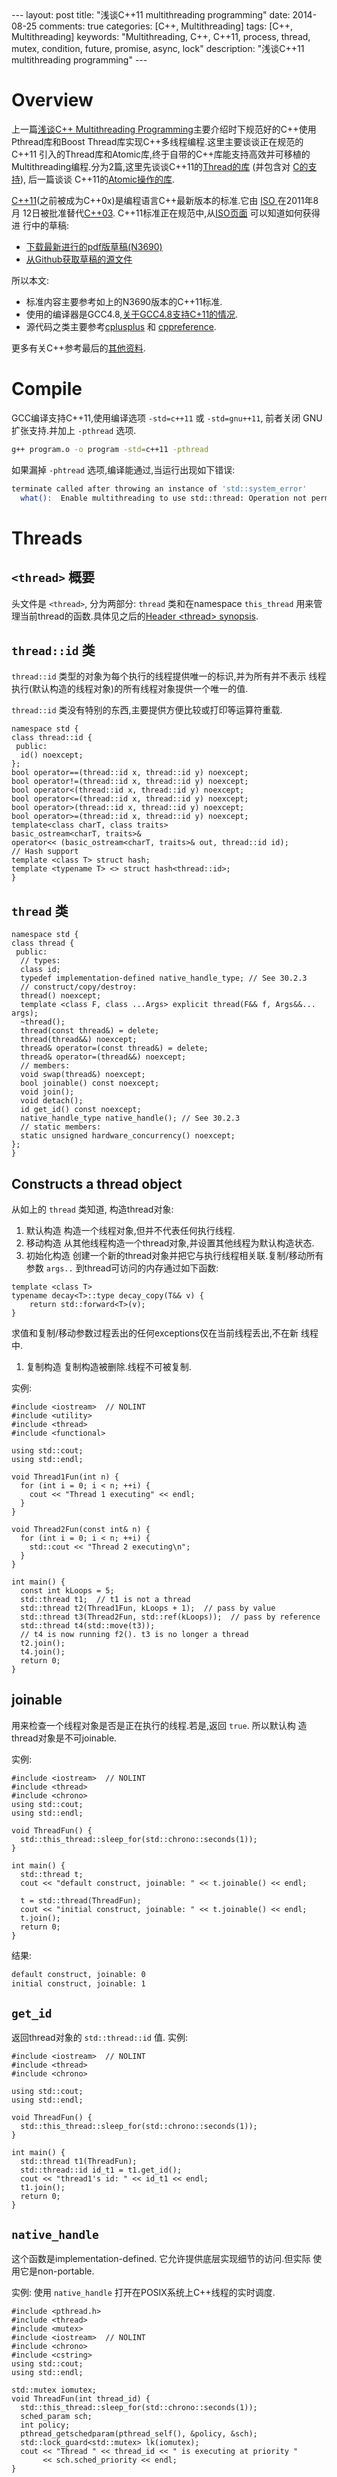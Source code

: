 #+begin_html
---
layout: post
title: "浅谈C++11 multithreading programming"
date: 2014-08-25
comments: true
categories: [C++, Multithreading]
tags: [C++, Multithreading]
keywords: "Multithreading, C++, C++11, process, thread, mutex, condition, future, promise, async, lock"
description: "浅谈C++11 multithreading programming"
---
#+end_html
#+OPTIONS: toc:nil num:nil

* Overview
上一篇[[http://dreamrunner.org/blog/2014/08/07/C-multithreading-programming/][浅谈C++ Multithreading Programming]]主要介绍时下规范好的C++使用
Pthread库和Boost Thread库实现C++多线程编程.这里主要谈谈正在规范的C++11
引入的Thread库和Atomic库,终于自带的C++库能支持高效并可移植的
Multithreading编程.分为2篇,这里先谈谈C++11的[[http://en.cppreference.com/w/cpp/thread][Thread的库]] (并包含对
[[http://en.cppreference.com/w/c/thread][C的支持]]), 后一篇谈谈
C++11的[[http://en.cppreference.com/w/cpp/atomic][Atomic操作的库]].

[[https://en.wikipedia.org/wiki/C++11][C++11]](之前被成为C++0x)是编程语言C++最新版本的标准.它由 [[https://en.wikipedia.org/wiki/International_Organization_for_Standardization][ISO ]]在2011年8月
12日被批准替代[[https://en.wikipedia.org/wiki/C%2B%2B03][C++03]]. C++11标准正在规范中,从[[https://isocpp.org/std/the-standard][ISO页面]] 可以知道如何获得进
行中的草稿:
+ [[https://isocpp.org/files/papers/N3690.pdf][下载最新进行的pdf版草稿(N3690)]]
+ [[https://github.com/cplusplus/draft][从Github获取草稿的源文件]]

所以本文:
+ 标准内容主要参考如上的N3690版本的C++11标准.
+ 使用的编译器是GCC4.8,[[https://gcc.gnu.org/gcc-4.8/cxx0x_status.html][关于GCC4.8支持C+11的情况]].
+ 源代码之类主要参考[[http://www.cplusplus.com/reference/multithreading/][cplusplus]] 和 [[http://en.cppreference.com/w/][cppreference]].

更多有关C++参考最后的[[reference][其他资料]].

#+begin_html
<!-- more -->
#+end_html

* Compile
GCC编译支持C++11,使用编译选项 =-std=c++11= 或 =-std=gnu++11=, 前者关闭
GNU扩张支持.并加上 =-pthread= 选项.

#+begin_src sh
g++ program.o -o program -std=c++11 -pthread
#+end_src

如果漏掉 =-phtread= 选项,编译能通过,当运行出现如下错误:
#+begin_src sh
terminate called after throwing an instance of 'std::system_error'
  what():  Enable multithreading to use std::thread: Operation not permitted
#+end_src

* Threads
** =<thread>= 概要
头文件是 =<thread>=, 分为两部分: =thread= 类和在namespace
=this_thread= 用来管理当前thread的函数.具体见之后的[[thread_header][Header <thread> synopsis]].

** =thread::id= 类
=thread::id= 类型的对象为每个执行的线程提供唯一的标识,并为所有并不表示
线程执行(默认构造的线程对象)的所有线程对象提供一个唯一的值.

=thread::id= 类没有特别的东西,主要提供方便比较或打印等运算符重载.
#+begin_src c++
  namespace std {
  class thread::id {
   public:
    id() noexcept;
  };
  bool operator==(thread::id x, thread::id y) noexcept;
  bool operator!=(thread::id x, thread::id y) noexcept;
  bool operator<(thread::id x, thread::id y) noexcept;
  bool operator<=(thread::id x, thread::id y) noexcept;
  bool operator>(thread::id x, thread::id y) noexcept;
  bool operator>=(thread::id x, thread::id y) noexcept;
  template<class charT, class traits>
  basic_ostream<charT, traits>&
  operator<< (basic_ostream<charT, traits>& out, thread::id id);
  // Hash support
  template <class T> struct hash;
  template <typename T> <> struct hash<thread::id>;
  }
#+end_src
** =thread= 类
#+begin_src c++
  namespace std {
  class thread {
   public:
    // types:
    class id;
    typedef implementation-defined native_handle_type; // See 30.2.3
    // construct/copy/destroy:
    thread() noexcept;
    template <class F, class ...Args> explicit thread(F&& f, Args&&... args);
    ~thread();
    thread(const thread&) = delete;
    thread(thread&&) noexcept;
    thread& operator=(const thread&) = delete;
    thread& operator=(thread&&) noexcept;
    // members:
    void swap(thread&) noexcept;
    bool joinable() const noexcept;
    void join();
    void detach();
    id get_id() const noexcept;
    native_handle_type native_handle(); // See 30.2.3
    // static members:
    static unsigned hardware_concurrency() noexcept;
  };
  }
#+end_src

** Constructs a thread object
从如上的 =thread= 类知道, 构造thread对象:
1. 默认构造
   构造一个线程对象,但并不代表任何执行线程.
2. 移动构造
   从其他线程构造一个thread对象,并设置其他线程为默认构造状态.
3. 初始化构造
   创建一个新的thread对象并把它与执行线程相关联.复制/移动所有参数
   =args..= 到thread可访问的内存通过如下函数:
#+begin_src c++
template <class T>
typename decay<T>::type decay_copy(T&& v) {
    return std::forward<T>(v);
}
#+end_src
   求值和复制/移动参数过程丢出的任何exceptions仅在当前线程丢出,不在新
   线程中.
4. 复制构造
   复制构造被删除.线程不可被复制.

实例:
#+begin_src c++
#include <iostream>  // NOLINT
#include <utility>
#include <thread>
#include <functional>

using std::cout;
using std::endl;

void Thread1Fun(int n) {
  for (int i = 0; i < n; ++i) {
    cout << "Thread 1 executing" << endl;
  }
}

void Thread2Fun(const int& n) {
  for (int i = 0; i < n; ++i) {
    std::cout << "Thread 2 executing\n";
  }
}

int main() {
  const int kLoops = 5;
  std::thread t1;  // t1 is not a thread
  std::thread t2(Thread1Fun, kLoops + 1);  // pass by value
  std::thread t3(Thread2Fun, std::ref(kLoops));  // pass by reference
  std::thread t4(std::move(t3));
  // t4 is now running f2(). t3 is no longer a thread
  t2.join();
  t4.join();
  return 0;
}
#+end_src
** joinable
用来检查一个线程对象是否是正在执行的线程.若是,返回 =true=. 所以默认构
造thread对象是不可joinable.

实例:
#+begin_src c++
#include <iostream>  // NOLINT
#include <thread>
#include <chrono>
using std::cout;
using std::endl;

void ThreadFun() {
  std::this_thread::sleep_for(std::chrono::seconds(1));
}

int main() {
  std::thread t;
  cout << "default construct, joinable: " << t.joinable() << endl;

  t = std::thread(ThreadFun);
  cout << "initial construct, joinable: " << t.joinable() << endl;
  t.join();
  return 0;
}
#+end_src

结果:
#+begin_src sh
default construct, joinable: 0
initial construct, joinable: 1
#+end_src
** =get_id=
返回thread对象的 =std::thread::id= 值.
实例:
#+begin_src c++
#include <iostream>  // NOLINT
#include <thread>
#include <chrono>

using std::cout;
using std::endl;

void ThreadFun() {
  std::this_thread::sleep_for(std::chrono::seconds(1));
}

int main() {
  std::thread t1(ThreadFun);
  std::thread::id id_t1 = t1.get_id();
  cout << "thread1's id: " << id_t1 << endl;
  t1.join();
  return 0;
}
#+end_src

** =native_handle=
这个函数是implementation-defined. 它允许提供底层实现细节的访问.但实际
使用它是non-portable. 

实例: 使用 =native_handle= 打开在POSIX系统上C++线程的实时调度.
#+begin_src c++
#include <pthread.h>
#include <thread>
#include <mutex>
#include <iostream>  // NOLINT
#include <chrono>
#include <cstring>
using std::cout;
using std::endl;

std::mutex iomutex;
void ThreadFun(int thread_id) {
  std::this_thread::sleep_for(std::chrono::seconds(1));
  sched_param sch;
  int policy;
  pthread_getschedparam(pthread_self(), &policy, &sch);
  std::lock_guard<std::mutex> lk(iomutex);
  cout << "Thread " << thread_id << " is executing at priority "
       << sch.sched_priority << endl;
}

int main() {
  std::thread t1(ThreadFun, 1), t2(ThreadFun, 2);
  sched_param sch;
  int policy;
  pthread_getschedparam(t1.native_handle(), &policy, &sch);
  sch.sched_priority = 20;
  if (pthread_setschedparam(t1.native_handle(), SCHED_FIFO, &sch)) {
    cout << "Failed to setschedparam: " << std::strerror(errno) << endl;
  }
  t1.join();
  t2.join();
  return 0;
}
#+end_src

使用Super User,结果:
#+begin_src sh
$ sudo ./test
Thread 1 is executing at priority 20
Thread 2 is executing at priority 0
#+end_src
** =hardware_concurrency= (static)
返回硬件支持的thread数.这个值仅作为参考.如果这个值不可计算或没有很多的
定义,那么实现返回0.

#+begin_src c++
#include <iostream>  // NOLINT
#include <thread>

int main() {
    unsigned int num = std::thread::hardware_concurrency();
    std::cout << num << " concurrent threads are supported." << std::endl;
}
#+end_src
** swap
=swap= 操作用来交换2个线程对象的底层句柄.有2种可选,thread类的成员函数
和在std下的全局函数.

实例:
#+begin_src c++
#include <iostream>  // NOLINT
#include <thread>
#include <chrono>

void Thread1Fun() {
  std::this_thread::sleep_for(std::chrono::seconds(1));
}

void Thread2Fun() {
  std::this_thread::sleep_for(std::chrono::seconds(1));
}

int main() {
    std::thread t1(Thread1Fun);
    std::thread t2(Thread2Fun);
    std::cout << "thread 1 id: " << t1.get_id() << std::endl;
    std::cout << "thread 2 id: " << t2.get_id() << std::endl;

    std::swap(t1, t2);
    std::cout << "after std::swap(t1, t2):" << std::endl;
    std::cout << "thread 1 id: " << t1.get_id() << std::endl;
    std::cout << "thread 2 id: " << t2.get_id() << std::endl;

    t1.swap(t2);
    std::cout << "after t1.swap(t2):" << std::endl;
    std::cout << "thread 1 id: " << t1.get_id() << std::endl;
    std::cout << "thread 2 id: " << t2.get_id() << std::endl;
    t1.join();
    t2.join();
    return 0;
}
#+end_src
** 管理当前thread的函数
在thread的头文件中,加了一个新的namespace =this_thread= 用来包含一些管
理操作当前thread的一些函数.

#+begin_src c++
void yield();
#+end_src
重新调度线程的执行,让其他线程运行.具体行为依赖于实现,与OS的调度机制有
关.

#+begin_src c++
std::thread::id get_id();
#+end_src
返回当前线程的 =thread::id= 类型的对象.

#+begin_src c++
template< class Rep, class Period >
void sleep_for( const std::chrono::duration<Rep, Period>& sleep_duration );
#+end_src
阻塞当前线程的执行至少相对时间 =sleep_duration=.

#+begin_src c++
template< class Clock, class Duration >
void sleep_until( const std::chrono::time_point<Clock,Duration>& sleep_time );
#+end_src
阻塞当前线程的执行直到绝对时间 =sleep_time= 到达.

实例:
#+begin_src c++
#include <iostream>  // NOLINT
#include <thread>
#include <chrono>
#include <mutex>
#include <atomic>
#include <ctime>
using std::cout;
using std::endl;
using std::chrono::system_clock;

std::atomic<bool> ready(false);

void Thread1Fun() {
  while (!ready) {
    std::this_thread::yield();
  }
  std::thread::id id = std::this_thread::get_id();
  cout << "thread " << id << "go to sleep" << endl;
  std::this_thread::sleep_for(std::chrono::seconds(1));
}

void Thread2Fun() {
  std::thread::id id = std::this_thread::get_id();
  cout << "thread " << id << "is running" << endl;
  ready = true;

  std::time_t tt = system_clock::to_time_t(system_clock::now());
  struct std::tm *ptm = std::localtime(&tt);
  ptm->tm_sec += 2;
  std::this_thread::sleep_until(system_clock::from_time_t(mktime(ptm)));
}

int main() {
  std::thread t1(Thread1Fun);
  std::thread t2(Thread2Fun);
  t1.join();
  t2.join();
  return 0;
}
#+end_src
* Mutual exclusion
** =<mutex>= 概要
头文件 =<mutex>= 分为: mutexes,locks和一些特殊函数. 
具体见之后的[[mutex_header][Header <mutex> synopsis]].

+ *Mutexes* 是[[lockable_types][lockable types]],用来对关键区域代码访问保护: [[mutex_class][=mutex=]],
  [[recursive_mutex_class][=recursive_mutex=]], [[timed_mutex_class][=timed_mutex=]], [[recursive_timed_mutex_class][=recursive_timed_mutex=]].
+ *Locks* 是用来管理mutex的对象,并对mutex的lifetime自我管
  理:[[lock_guard_class][=lock_guard=]], [[unique_lock_class][=unique_lock=]].
+ *Functions* 可以同时锁多个mutexes([[try_lock_func][=try_lock=]], [[lock_func][=lock=]]),并使某个函数只
  被调用一次([[call_once_func][=call_once=]]).

** Lockable types
<<lockable_types>>
#+begin_html
{% img /images/blog/2014/c++11/lockable_type.png  'lockable_type' %}
#+end_html

C++11为mutex定义了不同类型的要求,如上图的层次,往右要求逐渐加强.

*** BasicLockable
BasicLockable 概念描述了最少特性类型,也就是满足(若m是BasicLockable类型
):
+ =m.lock()=
+ =m.unlock()=

所以所有mutex都满足BasicLockable类型: =mutex=, =recursive_mutex=,
=timed_mutex=, =recursive_timed_mutex=, =unique_lock=.
*** Lockable
Lockable 概念扩展了 BasicLockable 概念,并支持 =try_lock=. 

所以这些mutex满足Lockable类型: =mutex=, =recursive_mutex=,
=timed_mutex=, =recursive_timed_mutex=.
*** TimedLockable
TimedLockable 概念扩展了 Lockable 概念,并支持 =try_lock_for= 和
=try_lock_until=. 

所以这些mutex满足TimedLockable类型: =timed_mutex=,
=recursive_timed_mutex=.

** =mutex= 类
<<mutex_class>>
=mutex= 类提供了一个不可递归的排它锁.基本接口可以从如下类中参考.
#+begin_src c++
  namespace std {
  class mutex {
   public:
    constexpr mutex() noexcept;
    ~mutex();
    mutex(const mutex&) = delete;
    mutex& operator=(const mutex&) = delete;
    void lock();
    bool try_lock();
    void unlock();
    typedef implementation-defined native_handle_type; // See 30.2.3
    native_handle_type native_handle(); // See 30.2.3
  };
  }
#+end_src

实例:
#+begin_src c++
#include <iostream>  // NOLINT
#include <vector>
#include <thread>
#include <mutex>
using std::cout;
using std::endl;
using std::vector;

int g_value = 0;
std::mutex count_mutex;

void Increase() {
  const int kLoops = 100;
  for (int i = 0; i < kLoops; ++i) {
    count_mutex.lock();
    g_value++;
    count_mutex.unlock();
  }
}

int main(int argc, char *argv[]) {
  const int kNumThreads = 5;
  vector<std::thread> threads;
  for (int i = 0; i < kNumThreads; ++i) {
    threads.push_back(std::thread(Increase));
  }
  for (auto &thread : threads) {
    thread.join();
  }
  cout << "value = " << g_value << endl;
  return 0;
}
#+end_src
** =recursive_mutex= 类
<<recursive_mutex_class>>可递归的排它锁.如下基本接口如 =mutex= 基本一
样.
#+begin_src c++
  namespace std {
  class recursive_mutex {
   public:
    recursive_mutex();
    ~recursive_mutex();
    recursive_mutex(const recursive_mutex&) = delete;
    recursive_mutex& operator=(const recursive_mutex&) = delete;
    void lock();
    bool try_lock() noexcept;
    void unlock();
    typedef implementation-defined native_handle_type; // See 30.2.3
    native_handle_type native_handle(); // See 30.2.3
  };
  }
#+end_src
** =timed_mutex= 类
<<timed_mutex_class>>
#+begin_src c++
  namespace std {
  class timed_mutex {
   public:
    timed_mutex();
    ~timed_mutex();
    timed_mutex(const timed_mutex&) = delete;
    timed_mutex& operator=(const timed_mutex&) = delete;
    void lock();
    bool try_lock();
    template <class Rep, class Period>
    bool try_lock_for(const chrono::duration<Rep, Period>& rel_time);
    template <class Clock, class Duration>
    bool try_lock_until(const chrono::time_point<Clock, Duration>& abs_time);
    void unlock();
    typedef implementation-defined native_handle_type; // See 30.2.3
    native_handle_type native_handle(); // See 30.2.3
  };
  }
#+end_src
** =recursive_timed_mutex= 类
<<recursive_timed_mutex_class>>

#+begin_src c++
  namespace std {
  class recursive_timed_mutex {
   public:
    recursive_timed_mutex();
    ~recursive_timed_mutex();
    recursive_timed_mutex(const recursive_timed_mutex&) = delete;
    recursive_timed_mutex& operator=(const recursive_timed_mutex&) = delete;
    void lock();
    bool try_lock() noexcept;
    template <class Rep, class Period>
    bool try_lock_for(const chrono::duration<Rep, Period>& rel_time);
    template <class Clock, class Duration>
    bool try_lock_until(const chrono::time_point<Clock, Duration>& abs_time);
    void unlock();
    typedef implementation-defined native_handle_type; // See 30.2.3
    native_handle_type native_handle(); // See 30.2.3
  };
  }
#+end_src
** Mutex Exception safety
基本保证: 当exception被以上 mutex 的成员函数抛出时,这些mutex对象保持有效
状态. 如果是 =lock= 操作被exception, lock不会被抛出exception的线程所拥
有.

抛出的是一个 =system_error= exception, 导致的基本情况是:
| exception 类型 | error情况                             | 描述                   |
|----------------+---------------------------------------+------------------------|
| =system_error= | =errc::resource_deadlock_would_occur= | deadlock被检测到       |
| =system_error= | =errc::operation_not_permitted=       | 线程没有权利做这个操作 |
| =system_error= | =errc::device_or_resource_busy=       | native handle已经被锁  |

** =lock_guard= 类
<<lock_guard_class>>

之前的mutex必须写明lock和unlock调用,如果在lock和unlock之间产生
exception,那么必须在exception处理中不能忘记处理unlock.当只是在一个关键区域
内需要mutex保护,使用这样的mutex既不方便也容易忘记unlock而造成死锁.

引入对之前的mutex的封装后的 =lock_guard= 和 =unique_lock= ,提供易用性
的 [[http://en.wikipedia.com/wiki/Resource_Acquisition_Is_Initialization][RAII-style]] 机制来获取锁在一段区域内.

lock guard 是一个用来管理一个 mutex 对象,并保持锁住它的对象.

在构造时,mutex 对象被调用的线程锁住,然后在析构时,mutex 被解锁.它是最简
单的lock,并且作为自动作用范围直到它的作用区域结束时特别有用.通过这种方
法,它保证 mutex 对象得到解锁即使在exception被抛出时.

#+begin_src c++
  namespace std {
  template <class Mutex>
  class lock_guard {
   public:
    typedef Mutex mutex_type;
    explicit lock_guard(mutex_type& m);
    lock_guard(mutex_type& m, adopt_lock_t);
    ~lock_guard();
    lock_guard(lock_guard const&) = delete;
    lock_guard& operator=(lock_guard const&) = delete;
   private:
    mutex_type& pm; // exposition only
  };
  }
#+end_src

实例:
#+begin_src c++
#include <iostream>  // NOLINT
#include <thread>
#include <mutex>
#include <stdexcept>

std::mutex mtx;

void PrintEven(int x) {
  if (x % 2 == 0) {
    std::cout << x << " is even\n";
  } else {
    throw(std::logic_error("not even"));
  }
}

void PrintThreadEvenId(int id) {
  try {
    std::lock_guard<std::mutex> lck(mtx);
    PrintEven(id);
  } catch (std::logic_error&) {
    std::cout << "[exception caught]" << std::endl;
  }
}

int main() {
  std::thread threads[10];
  for (int i = 0; i < 10; ++i) {
    threads[i] = std::thread(PrintThreadEvenId, i+1);
  }
  for (auto& th : threads) {
    th.join();
  }
  return 0;
}
#+end_src
** =unique_lock= 类
<<unique_lock_class>>

=unique_lock= 与上面的 =lock_guard= 基本差不多,同样是 [[http://en.wikipedia.com/wiki/Resource_Acquisition_Is_Initialization][RAII-style]] 机制
来获取锁在一段区域内的对象.

但 =lock_guard= 非常简单,只提供构造自动拥有锁和析构释放锁,如果需要一些
其他的操作,那么就需要更复杂和接口更多的类来处理, =lock_guard= 能满足如
此要求. 它类基本接口如下.

*** class
#+begin_src c++
  namespace std {
  template <class Mutex>
  class unique_lock {
   public:
    typedef Mutex mutex_type;
    // 30.4.2.2.1, construct/copy/destroy:
    unique_lock() noexcept;
    explicit unique_lock(mutex_type& m);
    unique_lock(mutex_type& m, defer_lock_t) noexcept;
    unique_lock(mutex_type& m, try_to_lock_t);
    unique_lock(mutex_type& m, adopt_lock_t);
    template <class Clock, class Duration>
    unique_lock(mutex_type& m, const chrono::time_point<Clock, Duration>& abs_time);
    template <class Rep, class Period>
    unique_lock(mutex_type& m, const chrono::duration<Rep, Period>& rel_time);
    ~unique_lock();
    unique_lock(unique_lock const&) = delete;
    unique_lock& operator=(unique_lock const&) = delete;
    unique_lock(unique_lock&& u) noexcept;
    unique_lock& operator=(unique_lock&& u) noexcept;
    // 30.4.2.2.2, locking:
    void lock();
    bool try_lock();
    template <class Rep, class Period>
    bool try_lock_for(const chrono::duration<Rep, Period>& rel_time);
    template <class Clock, class Duration>
    bool try_lock_until(const chrono::time_point<Clock, Duration>& abs_time);
    void unlock();
    // 30.4.2.2.3, modifiers:
    void swap(unique_lock& u) noexcept;
    mutex_type *release() noexcept;
    // 30.4.2.2.4, observers:
    bool owns_lock() const noexcept;
    explicit operator bool () const noexcept;
    mutex_type* mutex() const noexcept;
   private:
    mutex_type *pm; // exposition only
    bool owns; // exposition only
  };
  template <class Mutex>
  void swap(unique_lock<Mutex>& x, unique_lock<Mutex>& y) noexcept;
  }
#+end_src
*** Constructor
在[[mutex_header][mutex header概要]]中可以看到有不同的构造函数,其中一类 =unique_lock= 构
造传入不同的类型:
+ =defer_lock= : 不去获取mutex,只有要和mutex一样,手动去lock它.
+ =try_to_lock= : 相当于在构造时,调用 =try_lock=, 不阻塞,之后可通过成
  员函数 =bool owns_lock()= 或直接操作符 =explicit operator bool()
  const= 判断是否获取锁成功.
+ =adopt_lock_t= : 认为调用的线程已经占有这个锁m.已经占有这个锁了,为什
  么要去创建一个 =unique_lock= 去包含它呢? 因为可以利用 =unique_lock=
  中途接手管理这个锁m, 比如想用 [[http://en.wikipedia.com/wiki/Resource_Acquisition_Is_Initialization][RAII-style]] 机制管理它,使它exception
  safe等.

这些类型在源代码定义基本如下:
#+begin_src c++
struct defer_lock_t { };
struct try_to_lock_t { };
struct adopt_lock_t { };
constexpr std::defer_lock_t defer_lock = std::defer_lock_t();
constexpr std::try_to_lock_t try_to_lock = std::try_to_lock_t();
constexpr std::adopt_lock_t adopt_lock = std::adopt_lock_t();
#+end_src

余下的构造:
+ =unique_lock();= :仅仅创建一个 =nique_lock= 对象,不和任何mutex相关联.
+ =nique_lock(unique_lock&& other);= : 通过other的内容来构造
  =nique_lock=  对像,使得other不和任何mutex相关连联.
+ =explicit unique_lock(mutex_type& m);= : 通过 =m.lock()= 来构造与m相
  关联的 =unique_lock= 对象.
+ =unique_lock(mutex_type& m, const std::chrono::duration<Rep,Period>&
  timeout_duration);= : 通过 =m.try_lock_for(timeout_duration)= 来构造与m相
  关联的 =unique_lock= 对象.
+ =unique_lock( mutex_type& m, const
  std::chrono::time_point<Clock,Duration>& timeout_time);= : 通过
  =m.try_lock_until(timeout_time)= 来构造与m相关联的 =unique_lock= 对
  象.

*** 实例
利用 =defer_lock=, 不去获取 mutex, 只创建与它相关联的 =unique_lock= 对
象,之后用 =lock()= 同时去获取两个锁,防止死锁.
#+begin_src c++
#include <iostream>  // NOLINT
#include <mutex>
#include <thread>
#include <chrono>
using std::cout;
using std::endl;

struct Box {
  explicit Box(int num) : num_things{num} {}
  int num_things;
  std::mutex m;
};

void Transfer(Box *from, Box *to, int num) {
  // don't actually take the locks yet
  std::unique_lock<std::mutex> lock1(from->m, std::defer_lock);
  std::unique_lock<std::mutex> lock2(to->m, std::defer_lock);
  // lock both unique_locks without deadlock
  std::lock(lock1, lock2);
  from->num_things -= num;
  to->num_things += num;
  // 'from.m' and 'to.m' mutexes unlocked in 'unique_lock' dtors
}

int main() {
  Box acc1(100);
  Box acc2(50);
  cout << "acc1 num = " << acc1.num_things <<
      " ,acc2 num = " << acc2.num_things << endl;
  std::thread t1(Transfer, &acc1, &acc2, 10);
  std::thread t2(Transfer, &acc2, &acc1, 5);
  t1.join();
  t2.join();
  cout << "after transfer: " << "acc1 num = " << acc1.num_things <<
      " ,acc2 num = " << acc2.num_things << endl;
  return 0;
}
#+end_src
** =lock_guard= VS =unique_lock=
=lock_guard= 和 =unique_lock= 很大程序上很相似,都是 [[http://en.wikipedia.com/wiki/Resource_Acquisition_Is_Initialization][RAII-style]] 机制来
封装一个mutex的锁, =lock_guard= 可以说是 =unique_lock= 更严格并拥有限
制的接口的版本.

如何合适的选择两者的使用呢? 如果 =lock_guard= 对于情况A足够,那么就使用
它. 不仅仅是从效率(efficiency)考虑,更是从想要表达的功能(functionality)
考虑. 使用 =lock_guard= 不仅避免了不需要的其他接口的开销,更是对读代码
者表达它的意图,你将永远都不需要解锁这个guard.

所以你先考虑使用 =lock_guard=, 除非你需要 =unique_lock= 的功能. 比如
=condition_variable= 就需要传入一个 =unique_lock= 对象.
** =try_lock= 和 =lock=
<<try_lock_func>>
#+begin_src c++
template< class Lockable1, class Lockable2, class LockableN... >
int try_lock(Lockable1& lock1, Lockable2& lock2, LockableN& lockn... );
#+end_src

按对象lock1, lock2, ..., lockn 从头到尾的顺序尝试去获取每个锁. 如果某
个 =try_lock= 失败, unlock 所有对象并返回. 返回值:
+ 成功: -1.
+ 失败: 以0为起始点的获取锁失败的对象次序数(0对于lock1, 1对于lock2, ..).
<<lock_func>>
#+begin_src c++
template< class Lockable1, class Lockable2, class LockableN... >
void lock( Lockable1& lock1, Lockable2& lock2, LockableN& lockn... );
#+end_src

占有传入的锁lock1, lock2, ..., lockn,使用 *防止死锁算饭* 来防止死锁.

对于传入对象按照不特定的顺序调用它们的成员函数 =lock= , =try_lock=,
=unlock= ,确保最后所有的锁被获取成功在函数返回时.
** =call_once=
<<call_once_func>>
#+begin_src c++
class once_flag;
template< class Callable, class... Args >
void call_once( std::once_flag& flag, Callable&& f, Args&&... args );
#+end_src
为了让一段代码只被多个线程只执行一次, mutex 文件中中包含了这个保证只调
用一次的接口.

=once_flag= 对象是辅助 =call_once= 的,作为多个线程共同执行这段的标识,
所以这些个线程必须传入同一个 =once_flag= 对象.

它并对 *exception* 做一定的处理,如果 =call_once= 执行的函数以exception
退出,那么exception会抛给调用者.这次已exception退出的执行并不算一次,之
后其他函数仍可以继续调用它一次.

如下的实例, t1 和 t2线程抛出exception, t3仍然运行一次, t4无论是怎样,都
得不到运行.
#+begin_src c++
#include <iostream>  // NOLINT
#include <thread>
#include <mutex>
using std::cout;
using std::endl;

std::once_flag flag;

inline void MayThrowFunction(bool do_throw) {
  // only one instance of this function can be run simultaneously
  if (do_throw) {
    cout << "throw" << endl;  // this message may be printed from 0 to 3 times
    // if function exits via exception, another function selected
    throw std::exception();
  }
  cout << "once" << endl;  // printed exactly once, it's guaranteed that
  // there are no messages after it
}

inline void DoOnce(bool do_throw) {
  try {
    std::call_once(flag, MayThrowFunction, do_throw);
  }
  catch (...) {
  }
}

int main() {
  std::thread t1(DoOnce, true);
  std::thread t2(DoOnce, true);
  std::thread t3(DoOnce, false);
  std::thread t4(DoOnce, true);
  t1.join();
  t2.join();
  t3.join();
  t4.join();
  return 0;
}
#+end_src

* Condition variables
** =<condition_variable>= 概要
=<condition_variable>= 头文件主要包含两个 =condition_variable= 类, 一
个全局函数.
#+begin_src c++
  namespace std {
  class condition_variable;
  class condition_variable_any;
  void notify_all_at_thread_exit(condition_variable& cond, unique_lock<mutex> lk);
  enum class cv_status { no_timeout, timeout };
  }
#+end_src
*** =cv_status=
Condition variables与mutex之类在等待timeout时,返回的不一样,mutex之类放
回 =bool= 类型, 而Condition variables特意为它定义了 =enum= 类型:
=no_timeout= 和 =timeout=, 来判断等待是否成功.
#+begin_src c++
enum class cv_status { no_timeout, timeout };
#+end_src

+ =cv_status::no_timeout= The function returned without a timeout (i.e.,
  it was notified).
+ =cv_status::timeout= The function returned because it reached its
  time limit (timeout).

*** =notify_all_at_thread_exit=
#+begin_src c++
void notify_all_at_thread_exit(std::condition_variable& cond,
                                std::unique_lock<std::mutex> lk);
#+end_src
=<condition_variable>= 头文件中有这个函数,它提供机制notify其他线程在调
用这个函数的线程退出时. 它相当于操作(并包括清理所有 =thread_local= 对
象):
#+begin_src c++
lk.unlock();
cond.notify_all();
#+end_src

虽然可以在调用线程的最后同样调用如上两句代码,但意图没有表现出来,表明
cond的notify必须在线程退出时调用,后面维护者可能会在这之后继续添加代码.
=notify_all_at_thread_exit= 用一句调用替代两个调用,既不用在函数最后
去调用它,而且表明它的意图.

它的操作流程如下:
1. 之前获取的锁lk的拥有权被转移到cond的内部.
2. 当此线程退出时, cond被notified通过:
#+begin_src c++
lk.unlock();
cond.notify_all();
#+end_src

*Notes*
+ 如果 =lk.mutex()= 没有被当前线程锁住,调用此函数导致undefined behavior.
+ 如果 =lk.mutex()= 的 mutex 不是其他线程使用来等待 condition variable
  的同一个的话, 调用此函数导致undefined behavior.
** =condition_variable= 类
#+begin_src c++
  namespace std {
  class condition_variable {
   public:
    condition_variable();
    ~condition_variable();
    condition_variable(const condition_variable&) = delete;
    condition_variable& operator=(const condition_variable&) = delete;
    void notify_one() noexcept;
    void notify_all() noexcept;
    void wait(unique_lock<mutex>& lock);
    template <class Predicate>
    void wait(unique_lock<mutex>& lock, Predicate pred);
    template <class Clock, class Duration>
    cv_status wait_until(unique_lock<mutex>& lock,
                         const chrono::time_point<Clock, Duration>& abs_time);
    template <class Clock, class Duration, class Predicate>
    bool wait_until(unique_lock<mutex>& lock,
                    const chrono::time_point<Clock, Duration>& abs_time,
                    Predicate pred);
    template <class Rep, class Period>
    cv_status wait_for(unique_lock<mutex>& lock,
                       const chrono::duration<Rep, Period>& rel_time);
    template <class Rep, class Period, class Predicate>
    bool wait_for(unique_lock<mutex>& lock,
                  const chrono::duration<Rep, Period>& rel_time,
                  Predicate pred);
    typedef implementation-defined native_handle_type; // See 30.2.3
    native_handle_type native_handle(); // See 30.2.3
  };
  }
#+end_src
Condition Variable的基本概念可以从之前篇[[http://dreamrunner.org/blog/2014/08/07/C-multithreading-programming/#sec-5-4][浅谈C++ Multithreading
 Programming]]中获取.
 
=condition_variable= 类的 =void wait(unique_lock<mutex>& lock,
Predicate pred);= 接口:
+ 需要传入 =unique_lock=.
+ =pred= 函数, 如果predicate返回 =false= ,等待. 相当于:
#+begin_src c++
while (!pred()) {
    wait(lock);
}
#+end_src

实例:
#+begin_src c++
#include <iostream>  // NOLINT
#include <string>
#include <thread>
#include <mutex>
#include <condition_variable>
using std::string;
using std::cout;
using std::endl;

std::mutex m;
std::condition_variable cv;
string data;
bool g_ready = false;
bool g_processed = false;

void WorkerThread() {
    // Wait until main() sends data
    std::unique_lock<std::mutex> lk(m);
    cv.wait(lk, []{return g_ready;});

    // after the wait, we own the lock.
    cout << "Worker thread is processing data" << endl;
    data += " after processing";

    // Send data back to main()
    g_processed = true;
    cout << "Worker thread signals data processing completed" << endl;

    // Manual unlocking is done before notifying, to avoid
    // that the waiting thread gets blocked again.
    lk.unlock();
    cv.notify_one();
}

int main() {
    std::thread worker(WorkerThread);
     data = "Example data";
    // send data to the worker thread
    {
        std::lock_guard<std::mutex> lk(m);
        g_ready = true;
        cout << "main() signals data ready for processing" << endl;
    }
    cv.notify_one();

    // wait for the worker
    {
        std::unique_lock<std::mutex> lk(m);
        cv.wait(lk, []{return g_processed;});
    }
    cout << "Back in main(), data = " << data << '\n';
    worker.join();
    return 0;
}
#+end_src
** =condition_variable_any= 类
#+begin_src c++
  namespace std {
  class condition_variable_any {
   public:
    condition_variable_any();
    ~condition_variable_any();
    condition_variable_any(const condition_variable_any&) = delete;
    condition_variable_any& operator=(const condition_variable_any&) = delete;
    void notify_one() noexcept;
    void notify_all() noexcept;
    template <class Lock>
    void wait(Lock& lock);
    template <class Lock, class Predicate>
    void wait(Lock& lock, Predicate pred);
    template <class Lock, class Clock, class Duration>
    cv_status wait_until(Lock& lock, const chrono::time_point<Clock, Duration>& abs_time);
    template <class Lock, class Clock, class Duration, class Predicate>
    bool wait_until(Lock& lock, const chrono::time_point<Clock, Duration>& abs_time,
                    Predicate pred);
    template <class Lock, class Rep, class Period>
    cv_status wait_for(Lock& lock, const chrono::duration<Rep, Period>& rel_time);
    template <class Lock, class Rep, class Period, class Predicate>
    bool wait_for(Lock& lock, const chrono::duration<Rep, Period>& rel_time,
                  Predicate pred);
  };
  }
#+end_src

=condition_variable_any= 是 =condition_variable= 的一个通用版,它可以等
待任何满足 BasicLockable 要求Lock类型的对象.其他与 =condition_variable=
一样.

实例:
#+begin_src c++
#include <iostream>  // NOLINT
#include <condition_variable>
#include <thread>
#include <chrono>
#include <vector>
using std::cout;
using std::endl;

std::condition_variable_any cv;
std::mutex cv_m;  // This mutex is used for three purposes:
                  // 1) to synchronize accesses to i
                  // 2) to synchronize accesses to std::cout
                  // 3) for the condition variable cv
int g_wait_val = 0;

void WaitVal(int id) {
  std::unique_lock<std::mutex> lk(cv_m);
  cout << "thread " << id << " Waiting... " << endl;
  cv.wait(lk, []{return g_wait_val == 1;});
  cout << "...finished waiting," << "thread " << id << endl;
}

void Signals() {
  std::this_thread::sleep_for(std::chrono::seconds(1));
  {
    std::lock_guard<std::mutex> lk(cv_m);
    cout << "Notifying..." << endl;
  }
  cv.notify_all();
  std::this_thread::sleep_for(std::chrono::seconds(1));
  {
    std::lock_guard<std::mutex> lk(cv_m);
    g_wait_val = 1;
    cout << "Notifying again..." << endl;
  }
  cv.notify_all();
}

int main() {
  std::vector<std::thread> threads;
  for (int i = 0; i < 3; ++i) {
    threads.emplace_back(WaitVal, i);
  }
  threads.emplace_back(Signals);
  for (auto& t : threads) {
        t.join();
  }
  return 0;
}
#+end_src
** =condition_variable= VS =condition_variable_any=
引自N3690 §30.5[thread.condition]:

Class =condition_variable= provides a condition variable that can only
wait on an object of type =unique_lock<mutex>= , allowing maximum
efficiency on some platforms. Class =condition_variable_any= provides a
general condition variable that can wait on objects of user-supplied
lock types.

=condition_variable= 只与 =unique_lock<mutex>= 类型对象
关联,在某些平台上,它可以更好的得到特定的优化,如果不需要
=condition_variable_any= 的灵活性, 选更高效的 =condition_variable= 对
象使用.

* Future
** =<future>= 概要
如果要异步的获取一个函数的运行结果, 可以创建一个线程,并利用Condition
varialbes 来同步线程间使得另外线程正确获取到这个结果. 但C++11的
=future= 库使得这一过程更方便, 它提供接口使程序在一个线程中获取一个在
同一个或其他线程中运行的函数的结果(值或异常), (这些类使用并不限制在
multi-threaded 程序中,同样可以在 single-threaded 使用.

[[future_header][future的概要]]主要分为:
+ 运行函数提供共享结果的Providers类: =promise= 和 =packaged_task= .
+ 获取共享结果的Futures类: =future= 和 =shared_future= .
+ Error handling: =future_error= , =future_errc= 等.
+ Providers提供函数: =async= .

** Error handling
*** =future_error= 类
#+begin_html
{% img /images/blog/2014/c++11/future_error.png  'future_error' %}
#+end_html

=future_error= 类定义对future对象非法操作抛出异常的对象类型. 也就是专
门为future库中接口出现异常提供特定的异常类.

从上图类图可知,这个类继承自 [[http://www.cplusplus.com/logic_error][=logic_error=]] , 并添加获取[[http://www.cplusplus.com/error_code][ =error_code=]] 的
成员函数 =code= , 获取exception信息的 =what= 成员函数.
#+begin_src c++
  namespace std {
  class future_error : public logic_error {
   public:
    future_error(error_code ec); // exposition only
    const error_code& code() const noexcept;
    const char* what() const noexcept;
  };
  }
  const error_code& code() const noexcept;
#+end_src

实例:
#+begin_src c++
#include <future>
#include <iostream>  // NOLINT

int main() {
  std::future<int> empty;
  try {
    int n = empty.get();
  } catch (const std::future_error& e) {
    std::cout << "Caught a future_error with code \"" << e.code()
              << "\"\nMessage: \"" << e.what() << "\"\n";
  }
}
#+end_src
*** =future_errc=
#+begin_src c++
enum class future_errc {
    broken_promise             = /* implementation-defined */,
    future_already_retrieved   = /* implementation-defined */,
    promise_already_satisfied  = /* implementation-defined */,
    no_state                   = /* implementation-defined */
};
#+end_src

这个enum class定义了future抛出异常的[[http://en.cppreference.com/w/cpp/error/error_condition][error condition]]. =future_errc= 的
值可以用来创建 =error_condition= 对象, 并与 =future_error= 的成员函数
=code= 返回的值对比, 决定所抛出异常的类型.

所以 =<future>= 另外有两个函数提供它们之间的转换:
#+begin_src c++
std::error_code make_error_code( std::future_errc e );
std::error_condition make_error_condition( std::future_errc e );
template<>
struct is_error_condition_enum<std::future_errc> : std::true_type;
#+end_src

实例:
#+begin_src c++
#include <iostream>  // NOLINT
#include <future>

int main() {
  std::promise<int> prom;

  try {
    prom.get_future();
    prom.get_future();
    // throws std::future_error with future_already_retrieved
  }
  catch (std::future_error& e) {
    if (e.code() ==
        std::make_error_condition(std::future_errc::future_already_retrieved)) {
      std::cerr << "[future already retrieved]\n";
    } else {
      std::cerr << "[unknown exception]\n";
    }
  }
  return 0;
}
#+end_src
*** =future_status=
#+begin_src c++
enum class future_status {
    ready,
    timeout,
    deferred
};
#+end_src

=future= 和 =shared_future= 类中属于wait类型的接口返回的状态.
+ deferred: 返回这个类型是因为共享状态(shared state)含有的一个deferred
  函数.(见[[async][async函数]])

*** =future_category=
用来识别future error种类.
#+begin_src c++
const std::error_category& future_category();
#+end_src

这个函数返回一个 =error_category= 类型的静态对象,拥有如下特性:
+ 它的 =name= 成员函数返回指向字符串"future"的指针.

实例:
#+begin_src c++
#include <iostream>  // NOLINT
#include <future>

int main() {
  std::promise<int> prom;
  try {
    prom.get_future();
    prom.get_future();
    // throws a std::future_error of the future category
  }
  catch (std::future_error& e) {
    if (e.code().category() == std::future_category()) {
      std::cerr << "future_error of the future category thrown\n";
    }
  }
  return 0;
}
#+end_src
** =template promise=
模版类 promise 提供一种方便的方法存储一个值或异常,之后可以异步的被
future对象获取(同一个或其他线程).

promise对象在共享状态(shared state)存储值的操作 *synchronizes-with* 在
其他函数中成功获取这个共享状态的返回值(如 =future::get= ).
*** class
#+begin_src c++
  namespace std {
  template <class R>
  class promise {
   public:
    promise();
    template <class Allocator>
    promise(allocator_arg_t, const Allocator& a);
    promise(promise&& rhs) noexcept;
    promise(const promise& rhs) = delete;
    ~promise();
    // assignment
    promise& operator=(promise&& rhs) noexcept;
    promise& operator=(const promise& rhs) = delete;
    void swap(promise& other) noexcept;
    // retrieving the result
    future<R> get_future();
    // setting the result
    void set_value(see below );
    void set_exception(exception_ptr p);
    // setting the result with deferred notification
    void set_value_at_thread_exit(const R& r);
    void set_value_at_thread_exit(see below );
    void set_exception_at_thread_exit(exception_ptr p);
  };
  template <class R>
  void swap(promise<R>& x, promise<R>& y) noexcept;
  template <class R, class Alloc>
  struct uses_allocator<promise<R>, Alloc>;
  }
#+end_src
*** =set_value= and =set_value_at_thread_exit=
=set_value= 接口存储值到shared state,并使state准备好.这个操作是原子性
的. 而 =set_value_at_thread_exit= 接口如名字,调用后不会马上设置值到
shared state中,只在当前函数退出时.

使用 =get_future= 返回与它相关联同一个shared state的future对象.

实例:
#+begin_src c++
#include <iostream>  // NOLINT
#include <functional>
#include <thread>
#include <future>

void Print(std::future<int>& fut) {
  // (synchronizes with getting the future)
  int x = fut.get();
  std::cout << "value: " << x << std::endl;
}

int main() {
  std::promise<int> prom;
  std::future<int> fut = prom.get_future();
  std::thread t1(Print, std::ref(fut));
  prom.set_value(10);  // fulfill promise
  t1.join();
  return 0;
}
#+end_src
*** =set_exception= and =set_exception_at_thread_exit=
这两个接口与上面 =set_value= 和  =set_value_at_thread_exit= 一样, 只是
保存的是exception.

实例:
#+begin_src c++
#include <iostream>  // NOLINT
#include <thread>
#include <future>

int main() {
  std::promise<int> result;

  std::thread t([&]{
      try {
        throw std::runtime_error("Example");
      } catch(...) {
        try {
          // store anything thrown in the promise
          result.set_exception(std::current_exception());
        } catch(...) {}  // set_exception() may throw too
      }
    });

  try {
    std::cout << result.get_future().get();
  } catch(const std::exception& e) {
    std::cout << "Exception from the thread: " << e.what() << std::endl;
  }
  t.join();
  return 0;
}
#+end_src
** =template packaged_task=
=packaged_task= 与 =promise= 类似,都是提供异步获取值的方法,不同是
=promise= 直接设置值, 而 =packaged_task= 封装一个可调用的元素,并把这个
可调用任务的返回值异步到shared state中.
*** class
#+begin_src c++
  namespace std {
  template<class> class packaged_task; // undefined
  template<class R, class... ArgTypes>
  class packaged_task<R(ArgTypes...)> {
   public:
    // construction and destruction
    packaged_task() noexcept;
    template <class F>
    explicit packaged_task(F&& f);
    template <class F, class Allocator>
    explicit packaged_task(allocator_arg_t, const Allocator& a, F&& f);
    ~packaged_task();
    // no copy
    packaged_task(const packaged_task&) = delete;
    packaged_task& operator=(const packaged_task&) = delete;
    // move support
    packaged_task(packaged_task&& rhs) noexcept;
    packaged_task& operator=(packaged_task&& rhs) noexcept;
    void swap(packaged_task& other) noexcept;
    bool valid() const noexcept;
    // result retrieval
    future<R> get_future();
    // execution
    void operator()(ArgTypes... );
    void make_ready_at_thread_exit(ArgTypes...);
    void reset();
  };
  template <class R, class... ArgTypes>
  void swap(packaged_task<R(ArgTypes...)>& x, packaged_task<R(ArgTypes...)>& y) noexcept;
  template <class R, class Alloc>
  struct uses_allocator<packaged_task<R>, Alloc>;
  }
#+end_src
*** construct and use
=packaged_task= 的创建与 =thread= 类似, 它可以:
+ Lambda表达式.
+ Bind一个函数.
+ 直接传入函数.

运行:
+ 因为它重载了操作符 =()= , 可以直接运行如: =task()= .
+ 可以 =move= 给一个线程运行.

实例:
#+begin_src c++
#include <iostream>  // NOLINT
#include <cmath>
#include <thread>
#include <future>
#include <functional>

// unique function to avoid disambiguating the std::pow overload set
int FunPow(int x, int y) {
  return std::pow(x, y);
}

void TaskLambda() {
  std::packaged_task<int(int, int)> task([](int a, int b) {
      return std::pow(a, b);
    });
  std::future<int> result = task.get_future();
  task(2, 9);
  std::cout << "task_lambda:\t" << result.get() << '\n';
}

void TaskBind() {
  std::packaged_task<int()> task(std::bind(FunPow, 2, 11));
  std::future<int> result = task.get_future();
  task();
  std::cout << "task_bind:\t" << result.get() << '\n';
}

void TaskThread() {
  std::packaged_task<int(int, int)> task(FunPow);
  std::future<int> result = task.get_future();
  std::thread task_td(std::move(task), 2, 10);
  task_td.join();
  std::cout << "task_thread:\t" << result.get() << '\n';
}

int main() {
  TaskLambda();
  TaskBind();
  TaskThread();
}
#+end_src
*** reset
=packaged_task= 的 =reset= 接口, 重置状态,舍弃之前运行的结果.相当
于: =*this = packaged_task(std::move(f))= .

实例:
#+begin_src c++
#include <iostream>  // NOLINT
#include <cmath>
#include <thread>
#include <future>

int main() {
    std::packaged_task<int(int, int)> task([](int a, int b) {
        return std::pow(a, b);
    });
    std::future<int> result = task.get_future();
    task(2, 9);
    std::cout << "2^9 = " << result.get() << '\n';

    task.reset();
    result = task.get_future();
    std::thread task_td(std::move(task), 2, 10);
    task_td.join();
    std::cout << "2^10 = " << result.get() << '\n';
}
#+end_src
** =template future= 类
模版类 =future= 是用来异步获取共享状态里的结果. =future= 类是独占的,不
能与其他 =future= 共享异步的获取结果. 若要多个 =future= 共享异步结果,
使用之后的 =shared_future= 类.

有效的与共享状态相关联的future对象,由如下函数构造:
+ =async= .
+ =promise::get_future= .
+ =package_task::get_future= .

它的接口:
+ =share= : 转换 shared state 从 *this 到一个 =shared_future= 对象.
+ =get= : 返回shared state的值, 若未准备好,调用者阻塞等待它准备好.
+ =wait= : 阻塞等待结果直到有效.
+ =wait_for= 和 =wait_until= : 等待一段时间, 并通过 =future_status= 判
  断等待后的状态.

#+begin_src c++
  namespace std {
  template <class R>
  class future {
   public:
    future() noexcept;
    future(future &&) noexcept;
    future(const future& rhs) = delete;
    ~future();
    future& operator=(const future& rhs) = delete;
    future& operator=(future&&) noexcept;
    shared_future<R> share();
    // retrieving the value
    see below get();
    // functions to check state
    bool valid() const noexcept;
    void wait() const;
    template <class Rep, class Period>
    future_status wait_for(const chrono::duration<Rep, Period>& rel_time) const;
    template <class Clock, class Duration>
    future_status wait_until(const chrono::time_point<Clock, Duration>& abs_time) const;
  };
  }
#+end_src
** =template shared_future= 类
模版类 =shared_future= 与 =future= 基本一样, 不同就是多个
=shared_future= 对象可以共享异步结果.

#+begin_src c++
  namespace std {
  template <class R>
  class shared_future {
   public:
    shared_future() noexcept;
    shared_future(const shared_future& rhs);
    shared_future(future<R>&&) noexcept;
    shared_future(shared_future&& rhs) noexcept;
    ~shared_future();
    shared_future& operator=(const shared_future& rhs);
    shared_future& operator=(shared_future&& rhs) noexcept;
    // retrieving the value
    see below get() const;
    // functions to check state
    bool valid() const noexcept;
    void wait() const;
    template <class Rep, class Period>
    future_status wait_for(const chrono::duration<Rep, Period>& rel_time) const;
    template <class Clock, class Duration>
    future_status wait_until(const chrono::time_point<Clock, Duration>& abs_time) const;
  };
  }
#+end_src

实例:
#+begin_src c++
#include <iostream>  // NOLINT
#include <future>
#include <chrono>

int main() {
  std::promise<void> ready_promise, t1_ready_promise, t2_ready_promise;
  std::shared_future<void> ready_future(ready_promise.get_future());
  std::chrono::time_point<std::chrono::high_resolution_clock> start;

  auto fun1 = [&]() -> std::chrono::duration<double, std::milli> {
    t1_ready_promise.set_value();
    ready_future.wait();  // waits for the signal from main()
    return std::chrono::high_resolution_clock::now() - start;
  };

  auto fun2 = [&]() -> std::chrono::duration<double, std::milli> {
    t2_ready_promise.set_value();
    ready_future.wait();  // waits for the signal from main()
    return std::chrono::high_resolution_clock::now() - start;
  };

  auto result1 = std::async(std::launch::async, fun1);
  auto result2 = std::async(std::launch::async, fun2);

  // wait for the threads to become ready
  t1_ready_promise.get_future().wait();
  t2_ready_promise.get_future().wait();

  // the threads are ready, start the clock
  start = std::chrono::high_resolution_clock::now();

  // signal the threads to go
  ready_promise.set_value();

  std::cout << "Thread 1 received the signal "
            << result1.get().count() << " ms after start\n"
            << "Thread 2 received the signal "
            << result2.get().count() << " ms after start\n";
  return 0;
}
#+end_src
** template async 函数
<<async>>
模版函数 =asnyc= 异步运行函数f,并返回一个 =future= 对象来获取这个函数
调用的结果.
*** Launching policy for async
#+begin_src c++
enum class launch : /* unspecified */ {
    async =    /* unspecified */,
    deferred = /* unspecified */,
    /* implementation-defined */
};
#+end_src

函数 =async= 有不同的策略来运行函数:
+ =launch::async= :创建一个新的线程来调用函数ｆ.
+ =launch::deferred= :调用函数f延迟(deferred)到返回的future的shared
  state被访问时(wait或get).
+ =launch::async|launch::deferred= :函数自动选择策略运行.与系统的库实
  现有关.

*** async
#+begin_src c++
template <class F, class... Args>
future<typename result_of<typename decay<F>::type(typename decay<Args>::type...)>::type>
async(F&& f, Args&&... args);
template <class F, class... Args>
future<typename result_of<typename decay<F>::type(typename decay<Args>::type...)>::type>
async(launch policy, F&& f, Args&&... args);
#+end_src

第一个接口没有 =policy= 作为传入参数, 相当于
=async(std::launch::async | std::launch::deferred, f, args...)=

实例:
#+begin_src c++
#include <iostream>  // NOLINT
#include <vector>
#include <algorithm>
#include <numeric>
#include <future>

template <typename RAIter>
int ParallelSum(RAIter beg, RAIter end) {
  auto len = std::distance(beg, end);
  if (len < 1000)
    return std::accumulate(beg, end, 0);

  RAIter mid = beg + len/2;
  auto handle = std::async(std::launch::async,
                           ParallelSum<RAIter>, mid, end);
  int sum = ParallelSum(beg, mid);
  return sum + handle.get();
}

int main() {
    std::vector<int> v(10000, 1);
    std::cout << "The sum is " << ParallelSum(v.begin(), v.end()) << '\n';
}
#+end_src
* Header synopsis
** =<thread>=
<<thread_header>>
基本概要如下(§30.3 [thread.threads] of N3690):
#+begin_src c++
// Header <thread> synopsis
namespace std {
class thread;
void swap(thread& x, thread& y) noexcept;
namespace this_thread {
thread::id get_id() noexcept;
void yield() noexcept;
template <class Clock, class Duration>
void sleep_until(const chrono::time_point<Clock, Duration>& abs_time);
template <class Rep, class Period>
void sleep_for(const chrono::duration<Rep, Period>& rel_time);
}
}
#+end_src
** =<mutex>= 
<<mutex_header>>
#+begin_src c++
  // Header <mutex> synopsis
  namespace std {
  class mutex;
  class recursive_mutex;
  class timed_mutex;
  class recursive_timed_mutex;
  struct defer_lock_t { };
  struct try_to_lock_t { };
  struct adopt_lock_t { };
  constexpr defer_lock_t defer_lock { };
  constexpr try_to_lock_t try_to_lock { };
  constexpr adopt_lock_t adopt_lock { };
  template <class Mutex> class lock_guard;
  template <class Mutex> class unique_lock;
  template <class Mutex>
  void swap(unique_lock<Mutex>& x, unique_lock<Mutex>& y) noexcept;
  template <class L1, class L2, class... L3> int try_lock(L1&, L2&, L3&...);
  template <class L1, class L2, class... L3> void lock(L1&, L2&, L3&...);
  struct once_flag {
    constexpr once_flag() noexcept;
    once_flag(const once_flag&) = delete;
    once_flag& operator=(const once_flag&) = delete;
  };
  template<class Callable, class ...Args>
  void call_once(once_flag& flag, Callable func, Args&&... args);
  }
#+end_src
** =<future>= 
<<future_header>>
#+begin_src c++
namespace std {
enum class future_errc {
broken_promise = implementation-defined ,
future_already_retrieved = implementation-defined ,
promise_already_satisfied = implementation-defined ,
no_state = implementation-defined
};
enum class launch : unspecified {
async = unspecified ,
deferred = unspecified ,
implementation-defined
};
enum class future_status {
ready,
timeout,
deferred
};
template <> struct is_error_code_enum<future_errc> : public true_type { };
error_code make_error_code(future_errc e) noexcept;
error_condition make_error_condition(future_errc e) noexcept;
const error_category& future_category() noexcept;
class future_error;
template <class R> class promise;
template <class R> class promise<R&>;
template <> class promise<void>;
template <class R>
void swap(promise<R>& x, promise<R>& y) noexcept;
template <class R, class Alloc>
struct uses_allocator<promise<R>, Alloc>;
template <class R> class future;
template <class R> class future<R&>;
template <> class future<void>;
template <class R> class shared_future;
template <class R> class shared_future<R&>;
template <> class shared_future<void>;
template <class> class packaged_task; // undefined
template <class R, class... ArgTypes>
class packaged_task<R(ArgTypes...)>;
template <class R>
void swap(packaged_task<R(ArgTypes...)>&, packaged_task<R(ArgTypes...)>&) noexcept;
template <class R, class Alloc>
struct uses_allocator<packaged_task<R>, Alloc>;
template <class F, class... Args>
future<typename result_of<typename decay<F>::type(typename decay<Args>::type...)>::type>
async(F&& f, Args&&... args);
template <class F, class... Args>
future<typename result_of<typename decay<F>::type(typename decay<Args>::type...)>::type>
async(launch policy, F&& f, Args&&... args);
}
#+end_src
* 其他资料
<<reference>>
** Books
+ Scott Meyers的[[http://www.artima.com/shop/overview_of_the_new_cpp][ Overview of the New C++ (C++11/14)]]
** Online resources
+ Scott Meyers的[[http://www.aristeia.com/C++11/C++11FeatureAvailability.htm][Summary of C++11 Feature Availability in gcc and MSVC]]
+ [[http://en.cppreference.com/w/cpp][C++11 on cppreference]]
+ [[http://www.cplusplus.com/reference/multithreading/][C++11 on cplusplus]]
+ Bjarne Stroustrup的[[http://www.stroustrup.com/C++11FAQ.html][C++11 FAQ]]
+ [[https://en.wikipedia.org/wiki/C++11][C++11 Wiki]]
+ [[https://github.com/cplusplus/draft][C++ standards drafts on GitHub]]
+ [[http://en.cppreference.com/w/c/thread][C documentation]] for Thread support library



